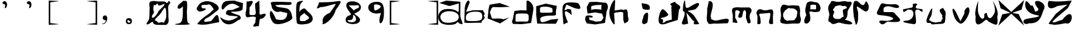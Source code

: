 SplineFontDB: 3.0
FontName: rop
FullName: rop
FamilyName: rop
Weight: Medium
Copyright: Created by norm,,, with FontForge 2.0 (http://fontforge.sf.net)
UComments: "2017-7-30: Created." 
Version: 001.000
ItalicAngle: 0
UnderlinePosition: -100
UnderlineWidth: 50
Ascent: 800
Descent: 200
LayerCount: 2
Layer: 0 0 "Back"  1
Layer: 1 0 "Fore"  0
XUID: [1021 737 502105725 7403884]
FSType: 0
OS2Version: 0
OS2_WeightWidthSlopeOnly: 0
OS2_UseTypoMetrics: 1
CreationTime: 1501449161
ModificationTime: 1501460614
OS2TypoAscent: 0
OS2TypoAOffset: 1
OS2TypoDescent: 0
OS2TypoDOffset: 1
OS2TypoLinegap: 90
OS2WinAscent: 0
OS2WinAOffset: 1
OS2WinDescent: 0
OS2WinDOffset: 1
HheadAscent: 0
HheadAOffset: 1
HheadDescent: 0
HheadDOffset: 1
MarkAttachClasses: 1
DEI: 91125
Encoding: ISO8859-1
UnicodeInterp: none
NameList: Adobe Glyph List
DisplaySize: -24
AntiAlias: 1
FitToEm: 1
WinInfo: 16 16 4
BeginPrivate: 0
EndPrivate
BeginChars: 256 44

StartChar: zero
Encoding: 48 48 0
Width: 1000
VWidth: 0
Flags: HO
LayerCount: 2
Fore
SplineSet
60.6963 -73.6953 m 0
 139.128 18.6982 138.696 144.718 138.696 421.305 c 1
 163.9 539.458 73.2393 731.444 192.696 766.305 c 1
 325.617 811.832 399.972 764.63 505.196 766.305 c 1
 694.589 766.305 817.195 767.669 817.195 725.152 c 1
 822.65 678.305 796.898 689.24 926.57 739.7 c 1
 818.462 820.367 1080.68 781.014 954.696 658.305 c 1
 876.265 565.911 912.696 478.892 912.696 202.305 c 1
 898.68 78.2021 986.225 -129.976 817.195 -204.695 c 1
 504.695 -204.695 l 2
 315.302 -204.695 282.696 -140.212 282.696 -97.6953 c 0
 282.696 -51.3672 228.926 -80.7598 156.696 -136.695 c 0
 52.5293 -217.363 -43.4707 -196.404 60.6963 -73.6953 c 0
825.696 238.305 m 1
 821.034 362.125 824.321 500.11 754.695 508.174 c 1
 564.696 229.305 l 2
 427.196 95.04 354.696 27.8906 354.696 -16.6953 c 1
 508.683 -49.7607 435.197 -155.008 604.696 -97.7607 c 1
 681.558 -60.002 743.646 -176.701 753.696 -52.6953 c 1
 840.99 62.3437 821.549 158.144 825.696 238.305 c 1
754.695 651.739 m 1
 770.593 725.262 487.321 481.113 474.696 676.305 c 1
 389.605 679.746 429.41 568.812 315.696 628.305 c 1
 264.864 336.865 321.119 431.046 315.696 303.121 c 1
 281.083 197.695 197.194 195.762 254.695 82.4365 c 1
 392.654 119.033 458.496 266.278 513.696 373.305 c 1
 651.196 507.57 754.695 607.153 754.695 651.739 c 1
EndSplineSet
Validated: 524321
EndChar

StartChar: one
Encoding: 49 49 1
Width: 1000
VWidth: 0
Flags: HO
LayerCount: 2
Fore
SplineSet
267.982 -146.629 m 5
 446.463 -133.888 496.023 -59.6552 505.297 271.295 c 1
 505.297 668.865 541.414 542.19 402.982 474.371 c 0
 276.803 412.554 240.097 550.307 380.297 663.276 c 2
 536.547 789.18 l 1
 597.099 714.851 727.682 980.686 670.982 336.829 c 1
 690.16 -37.1289 661.23 -119.223 795.982 -152.629 c 1
 854.733 -168.08 674.047 -189.737 536.547 -189.737 c 1
 312.106 -197.607 36.6367 -177.846 267.982 -146.629 c 5
EndSplineSet
Validated: 524321
EndChar

StartChar: two
Encoding: 50 50 2
Width: 1000
VWidth: 0
Flags: HO
LayerCount: 2
Fore
SplineSet
99.5762 -154.62 m 0
 99.5762 -143.062 227.129 25.7363 449.748 177.459 c 1
 652.22 313.001 661.479 341.216 773.157 449.663 c 1
 587.3 776.223 556.487 607.174 419.748 636.459 c 1
 262.299 636.459 219.857 606.898 308.748 492.459 c 1
 686.632 506.732 206.918 293.858 148.766 376.971 c 1
 50.4385 453.988 49.75 473.104 140.329 611.346 c 0
 194.572 694.131 293.088 761.864 359.254 761.864 c 1
 539.171 860.298 1026.97 678.012 974.576 458.482 c 1
 974.576 430.521 803.682 311.696 618.248 162.878 c 1
 539.539 91.7006 427.545 102.288 374.748 -32.541 c 1
 419.241 -109.156 545.4 -35.6768 626.748 -44.541 c 1
 752.017 -46.5801 955.749 566.2 998.705 -80.9092 c 1
 552.701 -165.129 l 2
 307.746 -211.385 99.5762 -166.179 99.5762 -154.62 c 0
EndSplineSet
Validated: 524321
EndChar

StartChar: three
Encoding: 51 51 3
Width: 1000
VWidth: 0
Flags: HO
LayerCount: 2
Fore
SplineSet
120.042 -49.3115 m 0
 49.6328 43.7373 4.50098 154.921 79.0342 88.458 c 1
 361.977 -124.158 569.088 -1.58223 775.034 121.458 c 1
 718.75 148.276 l 1
 409.034 175.458 l 1
 352.09 210.797 231.618 221.396 286.255 300.191 c 1
 290.275 462.474 471.988 379.618 565.002 419.05 c 1
 843.75 537.908 l 1
 687.5 624.896 l 2
 472.235 744.739 295.537 590.9 190.034 460.458 c 0
 110.2 361.752 62.252 511.28 123.751 638.188 c 0
 205.885 807.677 303.42 779.74 619.034 796.458 c 2
 976.034 691.458 l 1
 961.034 451.458 l 1
 926.376 318.472 562.702 342.774 508.701 336.559 c 1
 452.353 333.943 502.621 296.974 620.407 254.404 c 2
 834.564 177.004 l 1
 982.337 6.7535 766.248 2.74902 709.034 -61.542 c 1
 452.652 -257.094 234.806 -200.976 120.042 -49.3115 c 0
EndSplineSet
Validated: 524321
EndChar

StartChar: four
Encoding: 52 52 4
Width: 1000
VWidth: 0
Flags: HO
LayerCount: 2
Fore
SplineSet
482.898 -107.398 m 1
 473.363 86.2471 592.146 141.102 353.813 141.102 c 1
 273.206 147.691 159.643 74.6344 103.813 141.102 c 1
 45.8836 287.328 117.292 356.289 115.079 469.227 c 1
 126.345 797.352 l 1
 94.2869 657.394 614.659 1000.06 239.898 507.602 c 1
 262.858 216.413 177.222 203.602 385.063 203.602 c 0
 592.906 203.602 453.938 384.413 476.898 675.602 c 2
 643.782 797.352 l 1
 655.048 505.06 l 2
 663.521 285.244 625.646 241.097 707.898 219.602 c 1
 1081.82 369.11 838.82 60.481 749.898 57.6016 c 1
 679.896 52.7871 665.766 72.8662 649.025 -62.0234 c 2
 623.818 -265.148 l 1
 617.821 -199.845 231.021 -405.701 482.898 -107.398 c 1
EndSplineSet
Validated: 524325
EndChar

StartChar: five
Encoding: 53 53 5
Width: 1000
VWidth: 0
Flags: HO
LayerCount: 2
Fore
SplineSet
129.405 28.5488 m 0
 42.5098 207.962 76.165 451.651 161.644 344.494 c 0
 214.869 277.767 320.644 75.2988 320.644 47.4941 c 0
 320.644 19.6885 445.519 0 548.644 0 c 0
 726.847 0 791.644 147.013 791.644 272.494 c 0
 791.644 304.43 694.889 299.022 505.826 353.985 c 1
 274.765 259.694 166.609 495.073 162.076 509.558 c 1
 162.076 540.161 145.005 609.688 124.14 664.062 c 0
 91.5908 748.883 147.071 761.392 514.765 752.137 c 2
 943.326 741.349 l 1
 1085 574.314 666.482 634.527 524.644 629.494 c 1
 201.826 599.529 296.75 646.388 344.644 569.494 c 0
 376.367 518.56 632.205 522.685 794.644 470.494 c 0
 957.082 418.304 986.383 155.486 1000 113.494 c 0
 1042.89 -18.7617 621.202 -174.576 416.522 -174.576 c 0
 265.437 -174.576 208.161 -134.056 129.405 28.5488 c 0
EndSplineSet
Validated: 524321
EndChar

StartChar: six
Encoding: 54 54 6
Width: 1000
VWidth: 0
Flags: HO
LayerCount: 2
Fore
SplineSet
199.506 -145.621 m 0
 176.589 -122.705 157.839 84.9521 157.839 315.839 c 0
 157.839 699.017 170.105 738.724 298.464 771.063 c 0
 426.376 803.292 490.395 804.67 390.907 730.168 c 0
 325.922 681.502 291.907 557.034 291.907 436.168 c 4
 291.907 235.563 248.344 344.824 396.907 442.168 c 0
 536.874 533.877 533.125 424.227 683.491 305.949 c 0
 875.149 155.19 893.072 -32.3438 724.447 -122.589 c 0
 588.866 -195.15 263.318 -209.434 199.506 -145.621 c 0
567.907 -10.832 m 0
 708.867 43.2598 733.475 98.5039 576.907 208.168 c 0
 458.407 291.169 555.528 318.408 423.907 232.168 c 0
 336.716 175.036 309.907 136.984 309.907 49.168 c 0
 309.907 -73.8613 336.371 -46.832 486.907 -46.832 c 0
 587.221 -46.832 513.533 -31.6982 567.907 -10.832 c 0
EndSplineSet
Validated: 524321
EndChar

StartChar: seven
Encoding: 55 55 7
Width: 1000
VWidth: 0
Flags: HO
LayerCount: 2
Fore
SplineSet
249.746 -124.788 m 1
 254.547 -70.0888 165.373 147.543 540.166 294.418 c 1
 671.306 473.419 778.602 633.734 778.602 650.674 c 1
 800.669 708.54 352.639 519.015 156.026 533.353 c 1
 -184.83 333.603 202.62 740.6 59.8516 726.576 c 1
 485.415 738.395 l 2
 962.379 751.639 1168.82 949.353 783.026 413.353 c 1
 652.179 -60.9717 152.51 -283.471 249.746 -124.788 c 1
EndSplineSet
Validated: 524325
EndChar

StartChar: eight
Encoding: 56 56 8
Width: 1000
VWidth: 0
Flags: HO
LayerCount: 2
Fore
SplineSet
265.625 -133.184 m 0
 142.692 -83.5791 174.421 125.35 311.493 168.854 c 0
 434.785 207.985 434.77 209.179 308.769 379.604 c 0
 140.218 607.581 202.695 762.924 462.937 762.924 c 0
 803.003 762.924 947.406 464.521 677.297 319.963 c 2
 542.093 247.604 l 1
 680.346 143.32 l 2
 950.811 -60.6914 624.74 -278.09 265.625 -133.184 c 0
605.484 -34.5693 m 4
 641.583 23.8389 591.298 193.031 496.32 198.437 c 1
 518.222 -158.337 224.007 61.7864 275.391 -40.0947 c 1
 331.376 -130.682 550.318 -123.83 605.484 -34.5693 c 4
736.374 544.174 m 0
 722.674 641.345 684.485 592.431 518.484 592.431 c 0
 260.287 592.431 284.241 628.674 458.484 454.431 c 0
 568.498 344.417 482.65 369.646 590.484 436.431 c 0
 663.58 481.699 746.544 472.043 736.374 544.174 c 0
EndSplineSet
Validated: 524321
EndChar

StartChar: nine
Encoding: 57 57 9
Width: 1000
VWidth: 0
Flags: HO
LayerCount: 2
Fore
SplineSet
578.294 -44.6279 m 0
 567.807 190.348 696.402 320.465 592.18 287.386 c 0
 400.891 226.674 164.391 315.507 124.995 462.867 c 0
 80.8418 628.021 228.768 754.449 466.157 754.449 c 0
 719.447 754.449 783.49 628.901 758.281 181.781 c 0
 742.35 -100.789 586.885 -237.133 578.294 -44.6279 c 0
557.294 468.372 m 0
 672.653 541.479 642.701 612.524 503.294 639.372 c 4
 349.963 668.9 356.294 625.762 356.294 555.372 c 0
 356.294 371.816 380.336 356.229 557.294 468.372 c 0
EndSplineSet
Validated: 524321
EndChar

StartChar: a
Encoding: 97 97 10
Width: 1000
VWidth: 0
Flags: HO
LayerCount: 2
Fore
SplineSet
83.4629 -102.457 m 0
 -50.9775 46.0986 -34.3613 252.193 107.463 380.543 c 0
 240.295 500.755 652.695 471.881 761.864 362.712 c 0
 820.197 304.379 836.864 331.493 836.864 484.729 c 2
 836.864 681.747 l 1
 449.463 578.543 l 1
 35.4629 701.543 l 1
 317.463 794.543 l 1
 899.364 750.212 l 1
 898.407 265.837 l 5
 866.91 -19.1649 1158.3 -273.362 843.72 -133.74 c 5
 806.264 -74.6279 777.04 -69.8945 747.238 -118.115 c 0
 676.631 -232.359 199.133 -230.271 83.4629 -102.457 c 0
798.93 15.8369 m 0
 905.295 185.559 771.238 340.513 498.048 363.62 c 0
 147.777 393.247 -42.9736 155.05 164.708 -52.6318 c 0
 276.772 -164.695 715.471 -117.335 798.93 15.8369 c 0
EndSplineSet
Validated: 524321
EndChar

StartChar: z
Encoding: 122 122 11
Width: 1000
VWidth: 0
Flags: HO
LayerCount: 2
Fore
SplineSet
345.551 248.646 m 1
 822.551 629.646 l 1
 408.551 569.646 l 1
 -54.665 298.733 -4.08126 704.139 54.1318 778.566 c 1
 69.9346 794.369 302.046 740.875 570.775 761.578 c 2
 1000 794.646 l 1
 846.551 497.646 l 5
 737.392 377.533 152.464 -67.1608 210.551 -102.354 c 1
 377.96 -116.307 303.326 -81.8406 612.551 0 c 1
 1133.34 667.361 1078.53 -295.906 748.411 -139.84 c 1
 576.536 -169.235 332.601 -229.979 217.161 -196.041 c 1
 164.152 -176.627 80.0581 -202.329 51.5508 -147.354 c 1
 345.551 248.646 l 1
EndSplineSet
Validated: 524321
EndChar

StartChar: y
Encoding: 121 121 12
Width: 1000
VWidth: 0
Flags: HO
LayerCount: 2
Fore
SplineSet
56.4111 0 m 0
 125.161 56.6855 560.661 90.0869 629.411 135.932 c 0
 751.745 217.508 355.003 132.171 152.411 414.932 c 0
 38.5557 573.84 102.693 767.161 119.881 767.161 c 0
 137.068 767.161 179.996 774.102 293.692 615.783 c 1
 372.945 480.046 333.151 802.067 500.411 327.932 c 1
 541.757 376.375 615.297 322.385 632.411 447.932 c 1
 155.055 1015.39 1072.58 751.85 848.411 420.932 c 1
 752.872 190.69 724.206 -174.677 239.411 -146.068 c 1
 78.9268 -239.761 -60.3047 -96.2344 56.4111 0 c 0
EndSplineSet
Validated: 524321
EndChar

StartChar: x
Encoding: 120 120 13
Width: 1000
VWidth: 0
Flags: HO
LayerCount: 2
Fore
SplineSet
144.949 221.551 m 5
 479.817 283.051 l 1
 78.9492 470.551 l 1
 -14.3008 814.301 l 1
 251.324 567.241 l 1
 516.949 320.183 l 1
 782.574 567.242 l 1
 1048.2 814.301 l 1
 936.949 413.551 l 1
 554.081 283.051 l 1
 819.949 230.551 l 1
 1048.2 -248.199 l 1
 782.574 -1.13965 l 1
 516.949 245.919 l 1
 251.324 -1.13965 l 1
 -14.3008 -248.199 l 1
 144.949 221.551 l 5
EndSplineSet
Validated: 524289
EndChar

StartChar: w
Encoding: 119 119 14
Width: 1000
VWidth: 0
Flags: HO
LayerCount: 2
Fore
SplineSet
54.1592 133.67 m 1
 -19.8662 311.796 145.276 761.787 159.159 775.67 c 0
 173.042 789.554 110.96 413.434 170.834 256.657 c 1
 274.021 -33.8843 448.583 3.50176 405.159 235.67 c 1
 454.087 284.598 488.92 311.598 519.159 262.67 c 1
 539.203 65.5179 668.486 -43.3804 825.127 283.929 c 1
 905.582 455.703 742.511 792.318 756.159 778.67 c 4
 769.805 765.021 1040.96 344.066 942.159 148.67 c 1
 970.216 -240.036 970.104 -281.094 578.271 -63.3262 c 1
 502.792 27.6201 484.525 27.9756 387.731 -59.6221 c 1
 256.003 -180.857 0.106445 -338.086 54.1592 133.67 c 1
EndSplineSet
Validated: 524321
EndChar

StartChar: v
Encoding: 118 118 15
Width: 1000
VWidth: 0
Flags: HO
LayerCount: 2
Fore
SplineSet
195.114 85.4863 m 0
 27.2256 500.737 116.081 600.271 279.056 257.876 c 2
 427.43 -53.8447 l 1
 589.513 257.876 l 1
 567.906 487.692 763.668 541.896 754.505 520.645 c 1
 924.28 380.165 579.785 -211.345 419.398 -149.152 c 1
 406.522 -149.152 254.181 -60.6084 195.114 85.4863 c 0
EndSplineSet
Validated: 524321
EndChar

StartChar: u
Encoding: 117 117 16
Width: 1000
VWidth: 0
Flags: HO
LayerCount: 2
Fore
SplineSet
214.665 -143.117 m 1
 223.465 -46.4102 -134.269 -311.394 134.665 270.883 c 1
 134.394 269.897 338.424 754.247 247.556 241.473 c 1
 264.362 176.005 57.4092 -70.6865 180.665 -13.1172 c 1
 260.181 -114.311 339.688 -70.3018 419.208 -108.652 c 1
 483.5 -66.1436 701.08 -107.297 646.665 0 c 1
 764.461 68.4455 638.311 115.266 688.343 190.028 c 1
 459.748 480.822 645.529 445.113 712.665 502.883 c 1
 751.254 417.757 852.258 362.327 816.665 194.883 c 5
 800.49 88.5878 826.665 -43.1173 766.665 -123.117 c 5
 698.108 -166.932 605.64 -164.484 522.665 -163.117 c 1
 334.628 -173.969 239.098 -206.789 214.665 -143.117 c 1
EndSplineSet
Validated: 524321
EndChar

StartChar: t
Encoding: 116 116 17
Width: 1000
VWidth: 0
Flags: HO
LayerCount: 2
Fore
SplineSet
286.813 -19.6543 m 1
 393.855 8.7959 531.16 123.352 492.27 311.388 c 1
 446.454 428.052 409.563 421.769 271.105 430.127 c 1
 32.5281 242.344 84.0373 375.784 72.5635 439.492 c 1
 332.813 492.346 l 1
 445.525 499.114 512.576 537.36 464.813 640.346 c 1
 499.498 694.856 658.094 691.976 658.813 636.346 c 1
 573.762 571.109 556.306 461.961 713.188 465.528 c 1
 702.307 467.176 834.626 447.132 885.063 439.492 c 1
 812.076 450.893 998.359 209.748 710.823 430.127 c 1
 570.564 422.589 567.084 389.545 576.813 276.346 c 0
 605.243 -54.4395 650.653 -181.07 506.813 -173.654 c 1
 463.67 -165.382 -270.286 -69.9551 286.813 -19.6543 c 1
EndSplineSet
Validated: 524325
EndChar

StartChar: s
Encoding: 115 115 18
Width: 1000
VWidth: 0
Flags: HO
LayerCount: 2
Fore
SplineSet
464.309 -25.2891 m 1
 889.639 53.3877 570.839 176.636 163.881 203.959 c 0
 -122.557 223.19 36.3506 376.822 95.8809 531.959 c 1
 223.609 822.039 221.767 643.75 511.881 659.959 c 1
 642.557 635.635 820.613 719.296 914.725 568.182 c 1
 903.79 408.635 549.025 597.586 435.881 575.959 c 5
 237.572 555.957 273.229 449.741 273.881 423.959 c 0
 274.534 398.178 269.881 400.334 269.881 365.959 c 0
 269.881 331.584 317.404 333.959 467.881 333.959 c 0
 638.173 333.959 686.085 343.96 735.881 283.959 c 1
 796.665 158.438 1341.13 -154.24 445.975 -60.1816 c 1
 334.595 -85.3845 260.188 -278.012 102.225 -92.2656 c 1
 55.6729 47.7792 349.51 -51.7648 464.309 -25.2891 c 1
EndSplineSet
Validated: 524321
EndChar

StartChar: r
Encoding: 114 114 19
Width: 1000
VWidth: 0
Flags: HO
LayerCount: 2
Fore
SplineSet
48.9219 148.054 m 1
 42.5811 313.007 -15.2744 579.961 66.9219 766.054 c 1
 219.111 863.742 300.858 638.801 396.922 622.054 c 5
 550.986 551.029 502.669 989.286 656.094 610.715 c 5
 671.008 595.8 691.104 372.4 552.922 349.054 c 1
 479.072 323.025 126.44 678.517 180.729 498.703 c 1
 231.922 301.054 l 1
 217.558 183.771 266.628 -107.027 135.924 -210.063 c 1
 48.9219 148.054 l 1
EndSplineSet
Validated: 524321
EndChar

StartChar: q
Encoding: 113 113 20
Width: 1000
VWidth: 0
Flags: HO
LayerCount: 2
Fore
SplineSet
467.426 -115.678 m 5
 347.634 -95.6627 215.531 -255.999 95.7393 -113.137 c 1
 65.2764 -39.9385 -51.9523 -170.432 44.7393 189.863 c 1
 66.0879 332.721 -106.14 493.672 108.051 713.136 c 1
 99.5712 858.04 322.597 725.808 416.739 747.863 c 1
 537 741.53 626.913 813.927 800.739 747.863 c 1
 1196.38 811.678 754.417 426.182 795.551 311.469 c 1
 795.551 -18.5166 623.883 23.4814 713.739 0 c 5
 1109.7 -95.1962 1112.01 -293.065 467.426 -115.678 c 5
602.739 381.863 m 1
 594.396 490.595 909.904 443.646 695.739 579.863 c 1
 587.079 564.236 670.707 580.887 575.739 570.863 c 1
 480.903 645.212 394.578 576.149 299.739 570.863 c 1
 273.186 494.454 118.736 413.38 248.928 352.435 c 1
 248.438 236.54 142.628 183.215 230.739 87.8633 c 1
 289.344 25.4014 354.881 36.6279 440.739 36.8633 c 1
 527.79 23.1983 542.049 129.81 629.739 126.863 c 1
 647.545 117.548 598.522 285.113 602.739 381.863 c 1
EndSplineSet
Validated: 524321
EndChar

StartChar: p
Encoding: 112 112 21
Width: 1000
VWidth: 0
Flags: HO
LayerCount: 2
Fore
SplineSet
102.771 199.217 m 1
 15.918 398.151 78.9277 545.177 125.771 697.804 c 1
 215.979 791.971 357.117 767.312 426.771 736.217 c 1
 662.988 756.027 684.699 493.747 685.771 501.304 c 1
 685.771 329.252 608.029 322.804 410.445 322.804 c 1
 96.7041 399.702 295.865 290.755 261.771 6.91309 c 1
 230.559 -208.417 -151.188 -259.524 102.771 199.217 c 1
502.771 510.304 m 0
 502.771 607.525 534.604 628.39 388.771 628.39 c 0
 242.938 628.39 268.771 616.525 268.771 519.304 c 4
 268.771 422.081 221.938 438.304 367.771 438.304 c 0
 513.604 438.304 502.771 413.081 502.771 510.304 c 0
EndSplineSet
Validated: 524321
EndChar

StartChar: o
Encoding: 111 111 22
Width: 1000
VWidth: 0
Flags: HO
LayerCount: 2
Fore
SplineSet
64.8516 194.808 m 1
 63.2725 319.643 -4.81463 438.276 94.8516 576.808 c 1
 162.067 685.033 299.435 570.477 396.852 582.808 c 1
 521.418 602.063 600.371 595.295 796.851 575.933 c 1
 871.507 423.192 840.238 324.561 838.852 200.808 c 1
 852.585 84.0273 926.423 29.2781 834.852 -135.192 c 1
 799.514 -183.499 620.715 -149.781 520.852 -161.192 c 1
 391.496 -168.831 288.43 -203.637 70.8516 -137.192 c 1
 -13.9291 -85.7278 74.2227 89.4122 64.8516 194.808 c 1
716.102 218.433 m 1
 741.534 300.882 758.263 329.445 666.852 416.808 c 1
 578.552 483.234 528.206 463.601 434.852 468.433 c 1
 351.433 515.397 331.596 432.822 226.852 382.808 c 1
 185.677 275.665 143.339 295.831 153.602 218.433 c 1
 150.44 129.371 139.136 139.626 208.852 16.8076 c 1
 337.566 -92.8213 338.284 -22.7299 434.852 -31.5674 c 1
 522.772 -22.5627 620.78 -49.373 654.852 42.8076 c 1
 716.58 143.318 721.823 136.691 716.102 218.433 c 1
EndSplineSet
Validated: 524321
EndChar

StartChar: n
Encoding: 110 110 23
Width: 1000
VWidth: 0
Flags: HO
LayerCount: 2
Fore
SplineSet
96.0605 116.737 m 5
 105.004 213.659 -0.0998086 260.632 101.165 397.987 c 5
 189.171 507.751 310.646 390.2 413.665 397.987 c 1
 511.219 389.132 688.313 486.8 726.165 397.987 c 1
 769.417 298.549 726.321 210.927 731.271 116.737 c 1
 736.375 -164.513 l 1
 568.417 -203.065 533.857 -121.969 603.665 52.7373 c 1
 627.665 254.737 l 1
 600.724 331.355 475.164 261.38 405.665 274.737 c 1
 335.315 254.574 151.181 278.689 167.665 224.737 c 1
 185.26 154.584 202.162 143.069 216.065 58.7373 c 1
 208.489 -30.1631 298.645 -226.238 90.9551 -164.513 c 1
 96.0605 116.737 l 5
EndSplineSet
Validated: 524321
EndChar

StartChar: m
Encoding: 109 109 24
Width: 1000
VWidth: 0
Flags: HWO
LayerCount: 2
Fore
SplineSet
83.3232 142.911 m 1
 97.0977 246.911 -2.87891 383.661 94.9277 487.661 c 1
 223.25 530.66 315.167 515.6 418.928 508.911 c 1
 764.322 509.411 l 1
 978.288 382.057 752.729 272.041 777.428 152.161 c 1
 738.565 63.1097 933.227 -184.521 697.428 -139.839 c 1
 623.428 80.1611 l 2
 625.04 289.755 650.409 392.911 558.962 392.911 c 0
 494.96 392.911 484.767 173.13 467.428 130.161 c 5
 462.111 96.2291 183.605 -27.5659 374.612 314.786 c 5
 371.898 357.755 314.969 392.911 248.103 392.911 c 0
 150.528 392.911 198.313 298.098 178.928 84.9111 c 1
 434.625 -320.344 57.998 -15.8525 78.2178 -138.339 c 1
 83.3232 142.911 l 1
EndSplineSet
Validated: 524325
EndChar

StartChar: l
Encoding: 108 108 25
Width: 1000
VWidth: 0
Flags: HO
LayerCount: 2
Fore
SplineSet
31.1797 454.824 m 1
 99.9355 774.022 l 1
 365.827 807.292 232.909 443.678 190.18 262.824 c 1
 171.357 125.71 l 1
 275.889 71.3604 42.4355 74.9932 340.18 -22.1758 c 1
 455.625 -67.0283 1095.26 227.611 874.18 -136.176 c 1
 394.18 -154.176 l 5
 301.887 -123.623 75.418 -223.001 64.1797 -112.176 c 1
 -35.6211 -23.8809 53.6035 313.815 31.1797 454.824 c 1
EndSplineSet
Validated: 524321
EndChar

StartChar: k
Encoding: 107 107 26
Width: 1000
VWidth: 0
Flags: HO
LayerCount: 2
Fore
SplineSet
103.802 321.871 m 5
 0 375.871 34.6025 407.55 34.8018 432.871 c 0
 36.6504 668.188 112.715 883.806 124.802 768.871 c 0
 147.965 548.62 121.295 449.507 274.802 507.871 c 1
 781.54 831.762 668.906 632.506 700.802 642.871 c 1
 717.276 626.395 598.795 443.459 508.802 420.871 c 0
 418.808 398.284 235.17 382.519 235.17 361.401 c 0
 235.17 340.284 424.531 292.618 526.802 123.871 c 2
 706.802 -173.129 l 1
 287.117 -246.463 610.484 -53.1389 445.802 -35.1289 c 1
 180.72 296.809 l 1
 250.42 -160.105 l 5
 -256.377 -308.057 154.116 31.3916 103.802 321.871 c 5
EndSplineSet
Validated: 524321
EndChar

StartChar: j
Encoding: 106 106 27
Width: 1000
VWidth: 0
Flags: HO
LayerCount: 2
Fore
SplineSet
36.0166 0.211914 m 0
 36.0166 146.045 111.545 444.587 208.767 444.587 c 0
 277.517 444.587 436.767 246.883 436.767 213.587 c 0
 436.767 180.29 243.829 82.8242 192.267 102.61 c 1
 0.159792 -4.68471 233.849 90.581 220.767 -14.4131 c 1
 220.767 -128.636 159.793 -175.579 358.767 -38.4131 c 2
 580.767 15.5869 l 1
 559.767 534.587 l 1
 641.667 640.603 330.06 632.215 712.767 762.587 c 5
 742.465 639.559 1051.17 619.593 874.172 420.212 c 5
 823.767 -0 l 1
 460.767 -110.413 l 2
 147.243 -242.664 36.0166 -185.395 36.0166 0.211914 c 0
EndSplineSet
Validated: 524321
EndChar

StartChar: i
Encoding: 105 105 28
Width: 1000
VWidth: 0
Flags: HO
LayerCount: 2
Fore
SplineSet
404.528 72.7754 m 1
 404.998 244.65 589.537 347.759 603.902 252.755 c 0
 618.268 157.751 594.737 -24.374 579.902 -101.245 c 1
 582.505 -154.026 242.859 -321.776 404.528 72.7754 c 1
366.902 519.755 m 5
 369.38 605.979 279.769 718.281 417.902 666.525 c 5
 532.486 666.525 675.902 617.422 675.902 525.755 c 0
 675.902 434.088 691.486 408.755 576.902 408.755 c 0
 462.319 408.755 366.902 428.088 366.902 519.755 c 5
429.902 525.755 m 0
 429.902 560.13 466.465 537.755 414.902 537.755 c 0
 363.34 537.755 408.902 561.755 393.902 531.755 c 0
 378.53 501.009 375.34 537.755 426.902 537.755 c 0
 478.465 537.755 429.902 491.38 429.902 525.755 c 0
EndSplineSet
Validated: 524325
EndChar

StartChar: h
Encoding: 104 104 29
Width: 1000
VWidth: 0
Flags: HO
LayerCount: 2
Fore
SplineSet
15.3379 287.023 m 0
 15.1113 579.212 232.063 921.526 255.338 794.023 c 2
 234.338 389.023 l 1
 534.338 437.023 l 5
 606.345 329.117 766.065 621.878 773.257 217.898 c 5
 760.383 118.94 852.827 19.9824 762.338 -78.9766 c 1
 636.338 -144.977 l 1
 588.338 0 l 1
 585.338 308.023 l 1
 446.878 365.997 385.732 301.805 280.026 308.023 c 1
 210.338 281.023 l 1
 237.338 -141.977 l 2
 246.682 -288.361 15.5645 -5.16406 15.3379 287.023 c 0
EndSplineSet
Validated: 524321
EndChar

StartChar: g
Encoding: 103 103 30
Width: 1000
VWidth: 0
Flags: HO
LayerCount: 2
Fore
SplineSet
24.3643 8.68652 m 1
 24.3643 167.02 48.6699 196.187 180.614 196.187 c 0
 266.552 196.187 336.864 170.694 336.864 139.538 c 0
 336.864 108.381 280.614 97.5986 211.864 115.577 c 0
 115.939 140.662 196.614 143.706 196.614 42.1865 c 1
 205.164 -92.9033 71.1279 87.2871 457.614 -62.5635 c 1
 685.614 -41.5635 l 1
 774.364 102.437 l 1
 718.614 267.437 l 1
 430.614 321.187 l 1
 121.614 270.437 l 1
 86.8643 539.937 l 1
 196.614 747.437 l 1
 461.864 758.687 l 1
 889.614 715.188 l 5
 1050.53 523.829 872.344 406.455 889.614 246.437 c 5
 835.614 -116.563 l 1
 430.614 -178.813 l 1
 88.6143 -134.563 l 1
 24.3643 8.68652 l 1
685.614 528.437 m 0
 685.614 674.27 767.281 624.437 475.614 624.437 c 1
 230.256 582.948 268.349 589.013 273.364 438.687 c 1
 273.364 292.854 159.947 453.437 451.614 453.437 c 0
 743.281 453.437 685.614 382.604 685.614 528.437 c 0
EndSplineSet
Validated: 524325
EndChar

StartChar: f
Encoding: 102 102 31
Width: 1000
VWidth: 0
Flags: HO
LayerCount: 2
Fore
SplineSet
104.077 138.917 m 0
 59.0049 630.327 107.87 713.136 442.92 713.136 c 0
 596.687 713.136 735.573 692.042 751.557 666.261 c 0
 767.54 640.479 914.032 433.349 745.39 445.261 c 0
 502.642 462.406 241.39 676.814 241.39 601.261 c 5
 259.29 567.162 54.2991 278.453 307.998 444.744 c 5
 448.623 417.658 l 1
 454.725 350.835 470.46 178.542 469.39 190.261 c 1
 -81.3472 690.111 354.288 -167.088 312.344 -115.125 c 1
 134.531 -193.114 l 1
 104.077 138.917 l 0
EndSplineSet
Validated: 524325
EndChar

StartChar: e
Encoding: 101 101 32
Width: 1000
VWidth: 0
Flags: HO
LayerCount: 2
Fore
SplineSet
12.7119 191.949 m 1
 12.7119 566.949 l 1
 405.837 674.949 l 1
 858.837 581.949 l 1
 825.212 379.449 l 2
 794.498 194.481 933.837 177.344 558.837 177.344 c 1
 563.355 177.432 144.206 169.76 183.837 23.9492 c 1
 183.837 -121.601 234.89 -144.731 603.837 11.9492 c 2
 924.837 44.9492 l 1
 822.837 -159.051 l 1
 54.8369 -153.051 l 1
 12.7119 191.949 l 1
681.837 416.949 m 5
 715.459 526.777 428.188 549.142 432.837 548.949 c 1
 130.754 548.949 168.837 511.798 168.837 401.949 c 0
 168.837 292.101 130.754 298.949 432.837 298.949 c 0
 734.92 298.949 681.837 307.101 681.837 416.949 c 5
EndSplineSet
Validated: 524325
EndChar

StartChar: d
Encoding: 100 100 33
Width: 1000
VWidth: 0
Flags: HO
LayerCount: 2
Fore
SplineSet
63.1992 85.3643 m 1
 120.199 369.365 l 1
 366.199 396.365 l 1
 615.199 390.365 l 1
 615.199 747.365 l 2
 615.199 895.216 941.978 687.259 894.199 405.365 c 2
 804.199 -125.635 l 5
 423.199 -174.576 l 1
 63.1992 -164.635 l 1
 -34.3994 -45.2656 73.2383 -1.67578 63.1992 85.3643 c 1
704.449 75.4238 m 0
 704.449 255.979 694.032 262.924 423.199 262.924 c 0
 152.366 262.924 165.199 252.92 165.199 72.3652 c 0
 165.199 -108.191 125.366 -65.6348 396.199 -65.6348 c 0
 667.032 -65.6348 704.449 -105.132 704.449 75.4238 c 0
EndSplineSet
Validated: 524321
EndChar

StartChar: c
Encoding: 99 99 34
Width: 1000
VWidth: 0
Flags: HO
LayerCount: 2
Fore
SplineSet
45 302.123 m 1
 44.6523 441.067 101.654 629.712 100.574 626.123 c 1
 514.574 692.123 l 1
 937.574 542.123 l 1
 532.574 524.123 l 1
 229.574 533.123 l 5
 182.398 435.277 222.771 613.907 110.699 311.123 c 5
 198.824 58.7383 l 1
 355.074 40.9873 511.324 89.7207 667.574 23.123 c 1
 910.574 101.123 l 1
 532.574 -146.367 l 1
 19.5742 62.123 l 1
 30.9697 160.365 45.9678 310.467 45 302.123 c 1
EndSplineSet
Validated: 524325
EndChar

StartChar: b
Encoding: 98 98 35
Width: 1000
VWidth: 0
Flags: HO
LayerCount: 2
Fore
SplineSet
73.7656 408.846 m 0
 81.0693 743.133 265.073 910.882 280.25 718.415 c 2
 131.849 330.721 l 1
 412.25 397.415 l 1
 829.25 400.415 l 1
 831.319 334.438 956.239 259.923 857.75 177.971 c 1
 994.639 33.9199 721.362 -15.21 778.25 -112.585 c 5
 410.541 -112.417 400.762 -119.063 184.5 -121.779 c 5
 62.5 -106.779 l 1
 73.7656 408.846 l 0
799.25 124.415 m 0
 799.25 267.933 775.583 340.415 517.25 340.415 c 0
 258.917 340.415 125 255.489 125 111.971 c 0
 125 -31.5479 147.917 -44.2793 406.25 -44.2793 c 0
 664.583 -44.2793 799.25 -19.1035 799.25 124.415 c 0
EndSplineSet
Validated: 524321
EndChar

StartChar: quotedbl
Encoding: 34 34 36
Width: 1000
VWidth: 0
Flags: H
LayerCount: 2
Fore
SplineSet
204.966 553.64 m 0
 225.438 606.987 211.053 650.636 173 650.636 c 0
 134.947 650.636 103.813 678.761 103.813 713.136 c 0
 103.813 747.511 146.001 775.636 197.563 775.636 c 0
 301.621 775.636 326.747 554.912 229.529 494.828 c 0
 194.101 472.932 183.623 498.02 204.966 553.64 c 0
EndSplineSet
Validated: 33
EndChar

StartChar: quotesingle
Encoding: 39 39 37
Width: 1000
VWidth: 0
Flags: H
LayerCount: 2
Fore
SplineSet
204.966 553.64 m 0
 225.438 606.987 211.053 650.636 173 650.636 c 0
 134.947 650.636 103.813 678.761 103.813 713.136 c 0
 103.813 747.511 146.001 775.636 197.563 775.636 c 0
 301.621 775.636 326.747 554.912 229.529 494.828 c 0
 194.101 472.932 183.623 498.02 204.966 553.64 c 0
EndSplineSet
Validated: 33
EndChar

StartChar: parenleft
Encoding: 40 40 38
Width: 1000
VWidth: 0
Flags: H
LayerCount: 2
Fore
SplineSet
0 295.763 m 1
 0 795.763 l 1
 234.375 785.761 l 2
 465.132 775.912 465.614 775.369 265.625 750.551 c 2
 62.5 725.343 l 1
 62.5 295.763 l 1
 62.5 -133.817 l 1
 265.625 -159.025 l 2
 465.614 -183.844 465.132 -184.387 234.375 -194.235 c 2
 0 -204.237 l 1
 0 295.763 l 1
EndSplineSet
Validated: 33
EndChar

StartChar: parenright
Encoding: 41 41 39
Width: 1000
VWidth: 0
Flags: H
LayerCount: 2
Fore
SplineSet
721.663 -154.788 m 2
 924.788 -129.58 l 1
 924.788 300 l 1
 924.788 729.58 l 1
 721.663 754.788 l 2
 521.674 779.606 522.156 780.149 752.913 789.998 c 2
 987.288 800 l 1
 987.288 300 l 1
 987.288 -200 l 1
 752.913 -189.998 l 2
 522.156 -180.149 521.674 -179.606 721.663 -154.788 c 2
EndSplineSet
Validated: 33
EndChar

StartChar: comma
Encoding: 44 44 40
Width: 1000
VWidth: 0
Flags: H
LayerCount: 2
Fore
SplineSet
232.786 -152.104 m 0
 348.972 -117.853 385.004 -4.02539 279.661 -4.02539 c 0
 245.286 -4.02539 217.161 38.1621 217.161 89.7246 c 0
 217.161 141.287 261.217 183.475 315.062 183.475 c 0
 470.261 183.475 406.595 -155.869 248.411 -171.777 c 0
 150.974 -181.576 147.528 -177.238 232.786 -152.104 c 0
EndSplineSet
Validated: 33
EndChar

StartChar: bracketleft
Encoding: 91 91 41
Width: 1000
VWidth: 0
Flags: H
LayerCount: 2
Fore
SplineSet
0 295.763 m 1
 0 795.763 l 1
 234.375 785.761 l 2
 465.132 775.912 465.614 775.369 265.625 750.551 c 2
 62.5 725.343 l 1
 62.5 295.763 l 1
 62.5 -133.817 l 1
 265.625 -159.025 l 2
 465.614 -183.844 465.132 -184.387 234.375 -194.235 c 2
 0 -204.237 l 1
 0 295.763 l 1
EndSplineSet
Validated: 33
EndChar

StartChar: bracketright
Encoding: 93 93 42
Width: 1000
VWidth: 0
Flags: H
LayerCount: 2
Fore
SplineSet
721.663 -154.788 m 2
 924.788 -129.58 l 1
 924.788 300 l 1
 924.788 729.58 l 1
 721.663 754.788 l 2
 521.674 779.606 522.156 780.149 752.913 789.998 c 2
 987.288 800 l 1
 987.288 300 l 1
 987.288 -200 l 1
 752.913 -189.998 l 2
 522.156 -180.149 521.674 -179.606 721.663 -154.788 c 2
EndSplineSet
Validated: 33
EndChar

StartChar: period
Encoding: 46 46 43
Width: 1000
VWidth: 0
Flags: HO
LayerCount: 2
Fore
SplineSet
166.927 -55.0498 m 0
 166.927 28.2832 208.593 69.9502 291.927 69.9502 c 0
 375.26 69.9502 416.927 28.2832 416.927 -55.0498 c 0
 416.927 -138.383 375.26 -180.05 291.927 -180.05 c 0
 208.593 -180.05 166.927 -138.383 166.927 -55.0498 c 0
354.427 -89.9883 m 0
 354.427 -74.8301 326.302 -45.0449 291.927 -23.7998 c 0
 257.552 -2.55469 229.427 -14.958 229.427 -51.3613 c 0
 229.427 -87.7646 257.552 -117.55 291.927 -117.55 c 0
 326.302 -117.55 354.427 -105.147 354.427 -89.9883 c 0
EndSplineSet
Validated: 33
EndChar
EndChars
EndSplineFont
